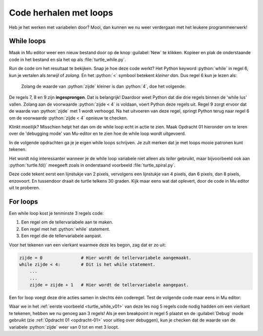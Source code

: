 .. role:: python(code)
   :language: python

Code herhalen met loops
=======================

Heb je het werken met variabelen door? Mooi, dan kunnen we nu weer verdergaan met het leukere programmeerwerk!

While loops
-----------

Maak in Mu editor weer een nieuw bestand door op de knop :guilabel:`New` te klikken. Kopieer en plak de onderstaande code in het bestand en sla het op als :file:`turtle_while.py`.

.. code-block:: python
    :linenos:
    :caption: turtle_while.py
    :name: turtle_while_v01

    import turtle

    tony = turtle.Turtle()

    zijde = 0
    while zijde < 4:
        tony.fd(100)
        tony.lt(90)
        zijde = zijde + 1

Run de code om het resultaat te bekijken. Snap je hoe deze code werkt? Het Python keyword :python:`while` in regel 6, kun je vertalen als *terwijl* of *zolang*. En het :python:`<`  symbool betekent *kleiner dan*. Dus regel 6 kun je lezen als:

    Zolang de waarde van :python:`zijde` kleiner is dan :python:`4`, doe het volgende:

De regels 7, 8 en 9 zijn **ingesprongen**. Dat is belangrijk! Daardoor weet Python dat die drie regels binnen de 'while lus' vallen. Zolang aan de voorwaarde :python:`zijde < 4` is voldaan, voert Python deze regels uit. Regel 9 zorgt ervoor dat de waarde van :python:`zijde` met 1 wordt verhoogd. Na het uitvoeren van deze regel, springt Python terug naar regel 6 om de voorwaarde :python:`zijde < 4` opnieuw te checken.

Klinkt moeilijk? Misschien helpt het dan om de while loop echt in actie te zien. Maak Opdracht 01 hieronder om te leren over de 'debugging mode' van Mu-editor en te zien hoe de while loop wordt uitgevoerd.

.. _opdracht-01:

.. dropdown:: Opdracht 01
    :color: secondary
    :icon: pencil

    Klik op regel 6 in :file:`turtle_while.py` met de muiscursor in het grijze stukje rechts naast het regelnummer 6 om een zogenoemd **breakpoint** te plaatsen.

    .. figure:: images/debug_breakpoint.png
        :align: left
        :figwidth: 100%

    Klik daarna op :guilabel:`Debug` bovenin de knoppenbalk.

    .. figure:: images/debug_debug_button.png
        :align: left
        :figwidth: 100%

    Nu start Mu editor de uitvoering van de code, maar pauzeert op regel 6, waar je zojuist het breakpoint plaatste. Gebruik de knop :guilabel:`Step over` om de code vanaf het breakpoint telkens een stapje verder uit te voeren. Houd daarbij in de gaten wat er in de turtle tekening gebeurt, maar ook wat de waarde van de variabele :python:`zijde` is. Die waarde wordt in Mu editor aan de rechterkant getoond. 

    .. figure:: images/debug_step_over.png
        :align: left
        :figwidth: 100%

    Begrijp je nu hoe de while loop werkt? Klik op :guilabel:`Stop` om het debuggen te stoppen. 

.. dropdown:: Meer weten over inspringing van regels?
    :color: info
    :icon: info

    In Python bepaalt de inspringing (Engels: indentation) van een coderegel tot welk blok die regel behoort. Kopieer de onderstaande code naar Mu editor om te zien hoe dat werkt:

    .. code-block:: python
        :linenos:
        :caption: hello_while.py
        :name: hello_while

        i = 0
        while i < 3:
            print('Deze zin wordt drie keer geprint.')
            print('En deze zin valt ook binnen de while lus.')
            i = i + 1
        print('Maar deze zin wordt slechts één keer geprint.')
    
    De regels 3, 4 en 5 van :file:`hello_while.py` zijn ingesprongen: ze worden voorafgegaan door 4 spaties. Daardoor weet Python dat die regels één blokje vormen binnen de while lus.
    Regel 6 is niet ingesprongen en hoort daardoor niet bij het blokje dat wordt herhaald.
    
    Bestudeer nu de volgende code eens, nadat je hem in Mu editor hebt uitgevoerd. Je ziet hier een while lus bínnen een andere while lus.

    .. code-block:: python
        :linenos:
        :caption: turtle_while.py
        :name: turtle_while_v02

        import turtle

        tony = turtle.Turtle()

        vierkant = 0
        while vierkant < 3:
            zijde = 0
            while zijde < 4:
                tony.fd(100)        # Deze regels
                tony.lt(90)         # vallen binnen
                zijde = zijde + 1   # de 2e while lus
            tony.pu()
            tony.lt(120)
            tony.fd(100)
            tony.pd()
            vierkant = vierkant + 1

    De regels 7 t/m 16 in deze code vallen binnen de while lus die begint op regel 6. Maar in dat blok begint op regel 8 een tweede while lus, die de regels 9 t/m 11 herhaalt. Let op de inspringing van regel 12: die valt niet meer onder de tweede while lus.

    Wanneer je in Mu editor op :kbd:`Enter` drukt nadat je regel 6 hebt getypt, springt de volgende regel automatisch in. Wil je handmatig een regel laten inspringen, dan kun je daarvoor de :kbd:`Tab` toets gebruiken (links naast de :kbd:`Q`).

In de volgende opdrachten ga je je eigen while loops schrijven. Je zult merken dat je met loops mooie patronen kunt tekenen.

.. dropdown:: Opdracht 02
    :color: secondary
    :icon: pencil

    Vervang de code in :file:`turtle_while.py` door een programma dat met behulp van een while loop een driehoek tekent met zijden van 100 pixels. Na het tekenen van een zijde moet de turtle telkens 120 graden draaien.

    .. dropdown:: Oplossing
        :color: secondary
        :icon: check-circle

        .. code-block:: python
            :linenos:
            :caption: turtle_while.py
            :name: turtle_while_opdr02

            import turtle

            tony = turtle.Turtle()

            zijde = 0
            while zijde < 3:
                tony.fd(100)
                tony.lt(120)
                zijde = zijde + 1

.. dropdown:: Opdracht 03
    :color: secondary
    :icon: pencil

    Vervang de code in :file:`turtle_while.py` door een programma dat met behulp van een **while loop binnen een andere while loop** vier driehoeken op een rij tekent zoals hieronder afgebeeld.

    .. image:: images/triangles_in_a_row.png
        
    .. dropdown:: Hint
        :color: secondary
        :icon: light-bulb

        Gebruik voor je programma de volgende structuur:

        .. code-block:: python
            :name: turtle_while_opdr03_hint

            import turtle

            tony = turtle.Turtle()

            driehoek = 0
            while driehoek < 4:
                zijde = 0
                while zijde < 3:
                    ...
                    ...
                    ...
                ...
                ...

    .. dropdown:: Oplossing
        :color: secondary
        :icon: check-circle

        .. code-block:: python
            :linenos:
            :caption: turtle_while.py
            :name: turtle_while_opdr03

            import turtle

            tony = turtle.Turtle()

            driehoek = 0
            while driehoek < 4:
                zijde = 0
                while zijde < 3:
                    tony.fd(100)
                    tony.lt(120)
                    zijde = zijde + 1
                tony.fd(100)
                driehoek = driehoek + 1

.. dropdown:: Opdracht 04
    :color: secondary
    :icon: pencil

    Vervang de code in :file:`turtle_while.py` door een programma dat met behulp van een **while loop binnen een andere while loop** 20 vierkanten tekent, waarbij elk vierkant 18 graden gedraaid is ten opzicht van het vorige. Dit moet de volgende figuur opleveren:
    
    .. image:: images/star_of_squares.png

    .. dropdown:: Hint
        :color: secondary
        :icon: light-bulb

        Je programma bestaat uit twee while loops, waarvan de binnenste het tekenen van één vierkant verzorgt. Na het tekenen van een vierkant moet de turtle 18 graden linksom draaien.

        .. code-block:: python
            :name: turtle_while_opdr04_hint

            ...
            while ...:
                # Deze while loop zorgt voor 20 herhalingen.
                ...
                while ...:
                    # Deze while loop zorgt voor één vierkant.
                    ...
                    ...
                tony.lt(18)  # Draai tony 18 graden linksom
                ...

.. dropdown:: Opdracht 05
    :color: secondary
    :icon: pencil

    Maak een nieuw bestand in Mu editor, kopieer onderstaande de code erin en sla het op onder de naam :file:`turtle_dots.py`. 

    .. code-block:: python
        :linenos:
        :emphasize-lines: 8, 10, 12-18
        :caption: turtle_dots.py
        :name: turtle_dots

        import turtle

        tony = turtle.Turtle()
        tony.hideturtle()
        tony.speed(0)

        rij = 0
        while ...:
            kolom = 0
            while ...:
                tony.dot(20, 'red')
                ...
                ...
                ...
                ...
            ...
            ...
            ...
    
    Vervang de puntjes in de gemarkeerde regels door code die ervoor zorgt dat een rooster van 10 bij 10 rode puntjes wordt getekend.

    .. image:: images/red_dots.png


Het wordt nóg interessanter wanneer je de while loop variabele niet alleen als *teller* gebruikt, maar bijvoorbeeld ook aan :python:`turtle.fd()` meegeeft zoals in onderstaand voorbeeld :file:`turtle_spiral.py`.

.. code-block:: python
    :linenos:
    :caption: turtle_spiral.py
    :name: turtle_spiral_v01

    import turtle

    tony = turtle.Turtle()

    lengte = 2
    while lengte < 300:
        tony.fd(lengte)
        tony.lt(30)
        lengte = lengte + 2

Deze code tekent eerst een lijnstukje van 2 pixels, vervolgens een lijnstukje van 4 pixels, dan 6 pixels, dan 8 pixels, enzovoort. En tussendoor draait de turtle telkens 30 graden. Kijk maar eens wat dat oplevert, door de code in Mu editor uit te proberen.

.. dropdown:: Opdracht 06
    :color: secondary
    :icon: pencil

    Experimenteer met de code in :file:`turtle_spiral.py` door telkens één getal een beetje te veranderen en te bekijken hoe de figuur verandert. En wat gebeurt er als je op regel 8 :python:`tony.lt(30)` vervangt door :python:`tony.lt(lengte)` of :python:`tony.lt(3 * lengte)`? Probeer maar uit!

For loops
---------

Een while loop kost je tenminste 3 regels code:

1. Een regel om de tellervariabele aan te maken.
2. Een regel met het :python:`while` statement.
3. Een regel die de tellervariabele aanpast.

Voor het tekenen van een vierkant waarmee deze les begon, zag dat er zo uit:

.. code-block:: python
    :name: while_code

    zijde = 0               # Hier wordt de tellervariabele aangemaakt.
    while zijde < 4:        # Dit is het while statement.
        ...
        ...
        zijde = zijde + 1   # Hier wordt de tellervariabele aangepast.

Een for loop voegt deze drie acties samen in slechts één coderegel. Test de volgende code maar eens in Mu editor:

.. code-block:: python
    :linenos:
    :caption: turtle_for.py
    :name: turtle_for

    import turtle

    tony = turtle.Turtle()

    for zijde in range(4):
        tony.fd(100)
        tony.lt(90)

Waar we in het :ref:`eerste voorbeeld <turtle_while_v01>` van deze les nog 5 regels code nodig hadden om een vierkant te tekenen, hebben we nu genoeg aan 3 regels! Als je een breakpoint in regel 5 plaatst en de :guilabel:`Debug` mode gebruikt (zie :ref:`Opdracht 01 <opdracht-01>` voor uitleg over debuggen), kun je checken dat de waarde van de variabele :python:`zijde` weer van 0 tot en met 3 loopt.

.. dropdown:: Opdracht 07
    :color: secondary
    :icon: pencil

    Vervang de code in :file:`turtle_for.py` door een programma dat de onderstaande figuur tekent. Je mag zelf de kleur en de pendikte bepalen, maar voor het daadwerkelijke tekenen mag je **maximaal 3 regels code** gebruiken.

    .. image:: images/five_pointed_star.png
        :align: center

    .. dropdown:: Hint
        :color: secondary
        :icon: light-bulb

        Vind je het lastig om de draaiingshoek te bepalen? Bedenk dan dat de turtle in totaal 2 keer volledig ronddraait (dus de totale draaiingshoek is 2 * 360° = 720°) en dat die volledige draai over 5 stappen wordt verdeeld.

.. dropdown:: Opdracht 08
    :color: secondary
    :icon: pencil

    Vervang de code in :file:`turtle_for.py` door een programma dat de onderstaande figuur tekent. Deze 'bloem' bestaat uit 10 vierkanten met zijden van lengte 100. Om hem te tekenen heb je twee for loops nodig: één om iets 10 keer uit te voeren en daarbinnen één om een vierkant te tekenen.

    .. image:: images/flower_of_squares.png
        :align: center

    Je kunt de bloem nog mooier maken door :python:`fillcolor()`,  :python:`begin_fill()` en :python:`end_fill()` te gebruiken en een stip (:python:`dot()`) in het midden te plaatsen.

    .. image:: images/flower_of_squares_2.png
        :align: center